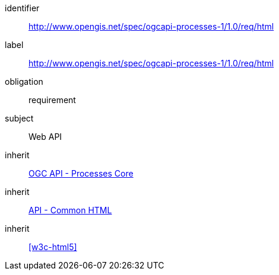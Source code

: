[[rc_html]]
[requirements_class]
====
[%metadata]
identifier:: http://www.opengis.net/spec/ogcapi-processes-1/1.0/req/html
label:: http://www.opengis.net/spec/ogcapi-processes-1/1.0/req/html
obligation:: requirement
subject:: Web API
inherit:: <<rc_core,OGC API - Processes Core>>
inherit:: http://www.opengis.net/spec/ogcapi_common/1.0/req/html[API - Common HTML]
inherit:: <<w3c-html5>>
====

